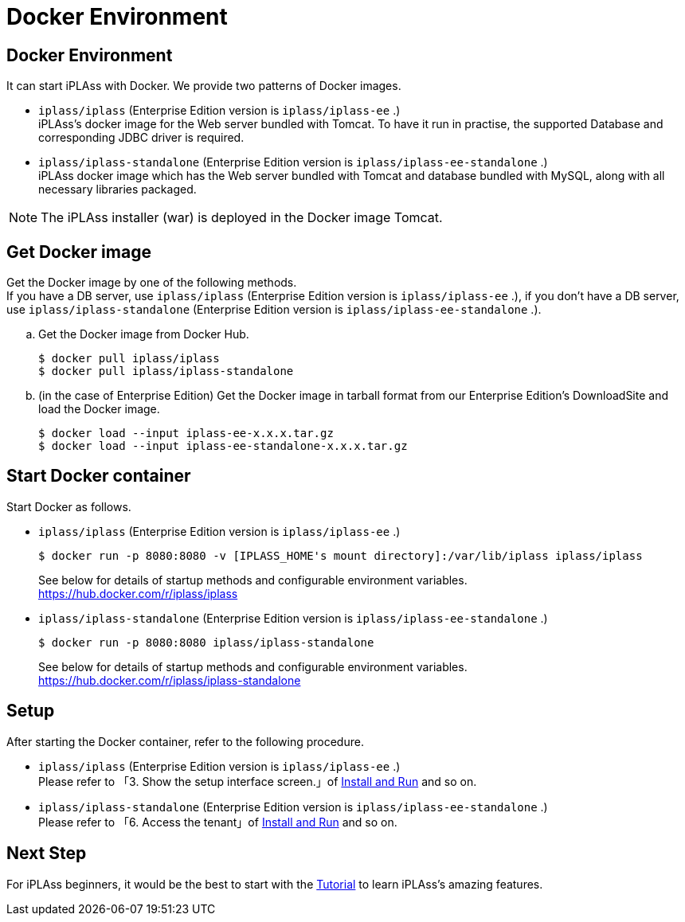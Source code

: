 = Docker Environment
:_relative-root-path: ../../

[[DockerEnvironmentConstruction]]
== Docker Environment
It can start iPLAss with Docker. We provide two patterns of Docker images.

- `iplass/iplass` (Enterprise Edition version is `iplass/iplass-ee` .) +
iPLAss's docker image for the Web server bundled with Tomcat.
To have it run in practise, the supported Database and corresponding JDBC driver is required. + 

- `iplass/iplass-standalone` (Enterprise Edition version is `iplass/iplass-ee-standalone` .) +
iPLAss docker image which has the Web server bundled with Tomcat and database bundled with MySQL, along with all necessary libraries packaged. + 

[NOTE]
====
The iPLAss installer (war) is deployed in the Docker image Tomcat.
====

== Get Docker image
Get the Docker image by one of the following methods. +
If you have a DB server, use `iplass/iplass` (Enterprise Edition version is `iplass/iplass-ee` .), if you don't have a DB server, use `iplass/iplass-standalone` (Enterprise Edition version is `iplass/iplass-ee-standalone` .).

.. Get the Docker image from Docker Hub.
+
[source]
----
$ docker pull iplass/iplass
$ docker pull iplass/iplass-standalone
----

.. (in the case of Enterprise Edition) Get the Docker image in tarball format from our Enterprise Edition’s DownloadSite and load the Docker image.
+
[source]
----
$ docker load --input iplass-ee-x.x.x.tar.gz
$ docker load --input iplass-ee-standalone-x.x.x.tar.gz
----

== Start Docker container
Start Docker as follows.

- `iplass/iplass`  (Enterprise Edition version is `iplass/iplass-ee` .) 
+
[source]
----
$ docker run -p 8080:8080 -v [IPLASS_HOME's mount directory]:/var/lib/iplass iplass/iplass
----
See below for details of startup methods and configurable environment variables. +
https://hub.docker.com/r/iplass/iplass

- `iplass/iplass-standalone` (Enterprise Edition version is `iplass/iplass-ee-standalone` .) 
+
[source]
----
$ docker run -p 8080:8080 iplass/iplass-standalone
----
See below for details of startup methods and configurable environment variables. +
https://hub.docker.com/r/iplass/iplass-standalone

== Setup
After starting the Docker container, refer to the following procedure.

- `iplass/iplass`  (Enterprise Edition version is `iplass/iplass-ee` .)  +
Please refer to 「3. Show the setup interface screen.」of <<./../gettingstarted/index#_installing_iplass, Install and Run>> and so on.

- `iplass/iplass-standalone` (Enterprise Edition version is `iplass/iplass-ee-standalone` .)  +
Please refer to 「6. Access the tenant」of <<./../gettingstarted/index#_installing_iplass, Install and Run>> and so on.

== Next Step
For iPLAss beginners, it would be the best to start with the <<../index.adoc#_Tutorial_,Tutorial>> to learn iPLAss's amazing features.
